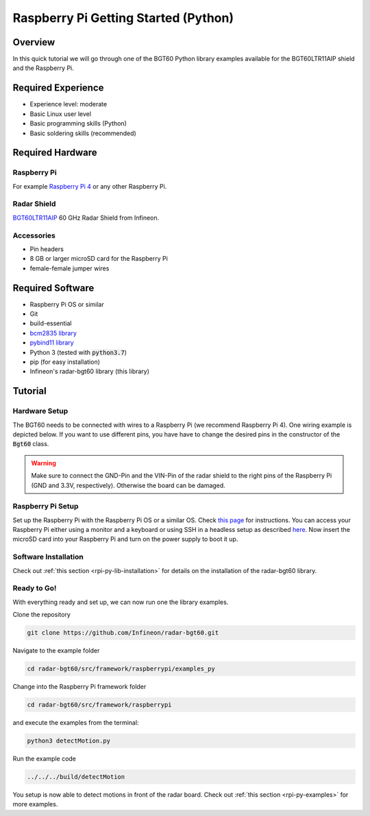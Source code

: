 .. _rpi-py-getting-started:

Raspberry Pi Getting Started (Python)
=====================================

Overview
--------

In this quick tutorial we will go through one of the BGT60 Python library examples available for the BGT60LTR11AIP shield and the Raspberry Pi.

Required Experience
-------------------

* Experience level: moderate
* Basic Linux user level
* Basic programming skills (Python)
* Basic soldering skills (recommended)

Required Hardware
-----------------

Raspberry Pi
"""""""""""""""
For example `Raspberry Pi 4 <https://www.raspberrypi.org/products/raspberry-pi-4-model-b/>`__ or any other Raspberry Pi.

.. image:: ../../img/raspberry_pi_4.png
    :width: 300

Radar Shield
""""""""""""
`BGT60LTR11AIP  <https://www.infineon.com/cms/en/product/evaluation-boards/demo-bgt60ltr11aip/>`__ 60 GHz Radar Shield from Infineon.

.. image:: ../../img/bgt60-without-background.png
    :width: 300

Accessories
"""""""""""

* Pin headers
* 8 GB or larger microSD card for the Raspberry Pi
* female-female jumper wires

Required Software
-----------------

* Raspberry Pi OS or similar
* Git
* build-essential
* `bcm2835 library <https://www.airspayce.com/mikem/bcm2835/>`__
* `pybind11 library <https://pybind11.readthedocs.io/en/stable/basics.html>`__
* Python 3 (tested with :code:`python3.7`)
* pip (for easy installation)
* Infineon's radar-bgt60 library (this library)

Tutorial
--------

Hardware Setup
""""""""""""""

The BGT60 needs to be connected with wires to a Raspberry Pi (we recommend Raspberry Pi 4). One wiring example is depicted below. If you want to use different pins, you have have to change the desired pins in the constructor of the :code:`Bgt60` class.

.. image:: ../../img/rpi_wiring.png
    :width: 600

.. warning::
    Make sure to connect the GND-Pin and the VIN-Pin of the radar shield to the right pins of the Raspberry Pi (GND and 3.3V, respectively). Otherwise the board can be damaged.

Raspberry Pi Setup
""""""""""""""""""
Set up the Raspberry Pi with the Raspberry Pi OS or a similar OS. Check `this page <https://www.raspberrypi.org/downloads/>`__ for instructions.
You can access your Raspberry Pi either using a monitor and a keyboard or using SSH in a headless setup as described `here <https://www.raspberrypi.org/documentation/configuration/wireless/headless.md>`__.
Now insert the microSD card into your Raspberry Pi and turn on the power supply to boot it up.

Software Installation
"""""""""""""""""""""

Check out :ref:`this section <rpi-py-lib-installation>` for details on the installation of the radar-bgt60 library.

Ready to Go!
""""""""""""

With everything ready and set up, we can now run one the library examples.

Clone the repository

.. code-block:: bash
    
    git clone https://github.com/Infineon/radar-bgt60.git

Navigate to the example folder

.. code-block:: bash

    cd radar-bgt60/src/framework/raspberrypi/examples_py

Change into the Raspberry Pi framework folder

.. code-block:: bash

    cd radar-bgt60/src/framework/raspberrypi

and execute the examples from the terminal:

.. code-block:: bash

    python3 detectMotion.py

Run the example code

.. code-block:: bash

    ../../../build/detectMotion

You setup is now able to detect motions in front of the radar board. Check out :ref:`this section <rpi-py-examples>` for more examples.